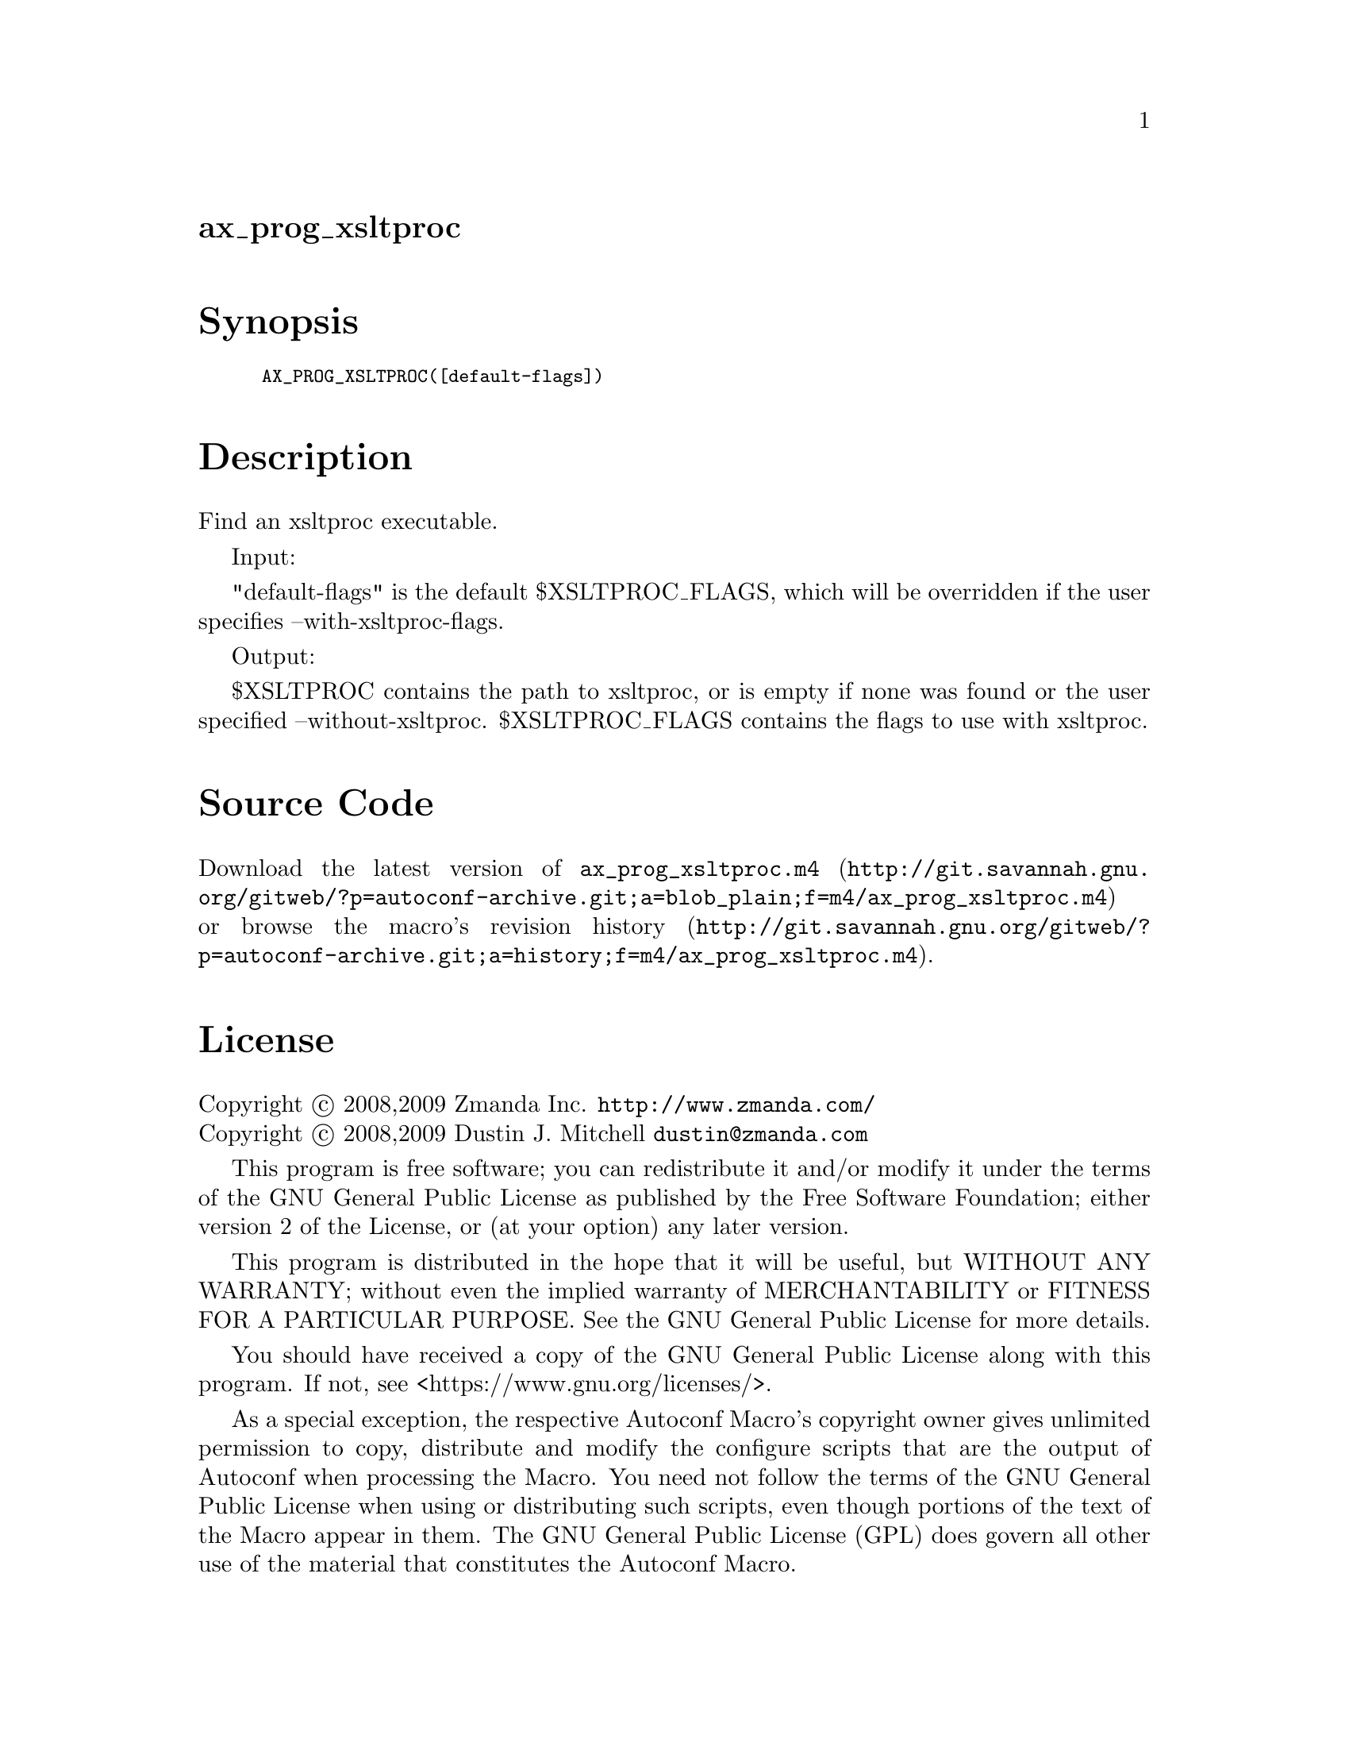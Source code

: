 @node ax_prog_xsltproc
@unnumberedsec ax_prog_xsltproc

@majorheading Synopsis

@smallexample
AX_PROG_XSLTPROC([default-flags])
@end smallexample

@majorheading Description

Find an xsltproc executable.

Input:

"default-flags" is the default $XSLTPROC_FLAGS, which will be overridden
if the user specifies --with-xsltproc-flags.

Output:

$XSLTPROC contains the path to xsltproc, or is empty if none was found
or the user specified --without-xsltproc. $XSLTPROC_FLAGS contains the
flags to use with xsltproc.

@majorheading Source Code

Download the
@uref{http://git.savannah.gnu.org/gitweb/?p=autoconf-archive.git;a=blob_plain;f=m4/ax_prog_xsltproc.m4,latest
version of @file{ax_prog_xsltproc.m4}} or browse
@uref{http://git.savannah.gnu.org/gitweb/?p=autoconf-archive.git;a=history;f=m4/ax_prog_xsltproc.m4,the
macro's revision history}.

@majorheading License

@w{Copyright @copyright{} 2008,2009 Zmanda Inc. @email{http://www.zmanda.com/}} @* @w{Copyright @copyright{} 2008,2009 Dustin J. Mitchell @email{dustin@@zmanda.com}}

This program is free software; you can redistribute it and/or modify it
under the terms of the GNU General Public License as published by the
Free Software Foundation; either version 2 of the License, or (at your
option) any later version.

This program is distributed in the hope that it will be useful, but
WITHOUT ANY WARRANTY; without even the implied warranty of
MERCHANTABILITY or FITNESS FOR A PARTICULAR PURPOSE. See the GNU General
Public License for more details.

You should have received a copy of the GNU General Public License along
with this program. If not, see <https://www.gnu.org/licenses/>.

As a special exception, the respective Autoconf Macro's copyright owner
gives unlimited permission to copy, distribute and modify the configure
scripts that are the output of Autoconf when processing the Macro. You
need not follow the terms of the GNU General Public License when using
or distributing such scripts, even though portions of the text of the
Macro appear in them. The GNU General Public License (GPL) does govern
all other use of the material that constitutes the Autoconf Macro.

This special exception to the GPL applies to versions of the Autoconf
Macro released by the Autoconf Archive. When you make and distribute a
modified version of the Autoconf Macro, you may extend this special
exception to the GPL to apply to your modified version as well.
